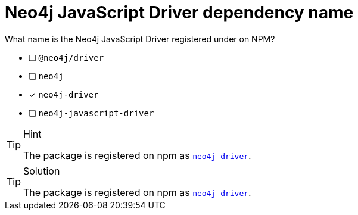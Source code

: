 [.question]
= Neo4j JavaScript Driver dependency name

What name is the Neo4j JavaScript Driver registered under on NPM?

- [ ] `@neo4j/driver`
- [ ] `neo4j`
- [*] `neo4j-driver`
- [ ] `neo4j-javascript-driver`


[TIP,role=hint]
.Hint
====
The package is registered on npm as link:https://npmjs.org/package/neo4j-driver[`neo4j-driver`^].
====

[TIP,role=solution]
.Solution
====
The package is registered on npm as link:https://npmjs.org/package/neo4j-driver[`neo4j-driver`^].
====
